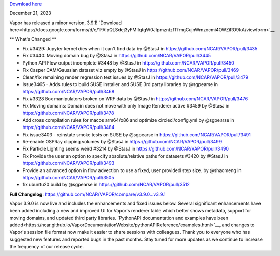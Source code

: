 .. _3.9.1:

`Download here <https://forms.gle/xLGwLgYSiABbHe8t8>`__

December 21, 2023

Vapor has released a minor version, 3.9.1!  `Download here<https://docs.google.com/forms/d/e/1FAIpQLSdej3yFMIIqtgW0JIpmzntzfTfmgCujnWmzocmi40WZiRO9kA/viewform>`__

** What's Changed **

* Fix #3429: Jupyter kernel dies when it can't find data by @StasJ in https://github.com/NCAR/VAPOR/pull/3435
* Fix #3440: Moving domain bug by @StasJ in https://github.com/NCAR/VAPOR/pull/3445
* Python API Flow output incomplete #3448 by @StasJ in https://github.com/NCAR/VAPOR/pull/3450
* Fix Casper CAM/Gaussian dataset viz empty by @StasJ in https://github.com/NCAR/VAPOR/pull/3469
* Clean/fix remaining render regression test issues by @StasJ in https://github.com/NCAR/VAPOR/pull/3479
* Issue3465 - Adds rules to build SUSE installer and SUSE 3rd party libraries by @sgpearse in https://github.com/NCAR/VAPOR/pull/3468
* Fix #3328 Box manipulators broken on WRF data by @StasJ in https://github.com/NCAR/VAPOR/pull/3476
* Fix Moving domains: Domain does not move with only Image Renderer active #3459 by @StasJ in https://github.com/NCAR/VAPOR/pull/3478
* Add cross compilation rules for macos arm64/x86 and optimize circleci/config.yml by @sgpearse in https://github.com/NCAR/VAPOR/pull/3484
* Fix issue3403 - reinstate smoke tests on SUSE by @sgpearse in https://github.com/NCAR/VAPOR/pull/3491
* Re-enable OSPRay clipping volumes by @StasJ in https://github.com/NCAR/VAPOR/pull/3499
* Fix Particle Lighting seems weird #3214 by @StasJ in https://github.com/NCAR/VAPOR/pull/3490
* Fix Provide the user an option to specify absolute/relative paths for datasets #3420 by @StasJ in https://github.com/NCAR/VAPOR/pull/3493
* Provide an advanced option in flow advection to use a fixed, user provided step size.  by @shaomeng in https://github.com/NCAR/VAPOR/pull/3505
* fix ubuntu20 build by @sgpearse in https://github.com/NCAR/VAPOR/pull/3512


**Full Changelog**: https://github.com/NCAR/VAPOR/compare/v3.9.0...v3.9.1

Vapor 3.9.0 is now live and includes the enhancements and fixed issues below.  Several significant enhancements have been added including a new and improved UI for Vapor's renderer table which better shows metadata, support for moving domains, and updated third party libraries.  `PythonAPI documentation and examples have been added<https://ncar.github.io/VaporDocumentationWebsite/pythonAPIReference/examples.html>`__, and changes to Vapor's session file format now make it easier to share sessions with colleagues.  Thank you to everyone who has suggested new features and reported bugs in the past months.  Stay tuned for more updates as we continue to increase the frequency of our release cycle.

